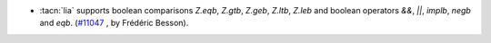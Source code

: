 - :tacn:`lia` supports boolean comparisons `Z.eqb`, `Z.gtb`, `Z.geb`,
  `Z.ltb`, `Z.leb` and boolean operators `&&`, `||`, `implb`, `negb`
  and `eqb`.
  (`#11047 <https://github.com/coq/coq/pull/11047>`_ , by Frédéric Besson).
